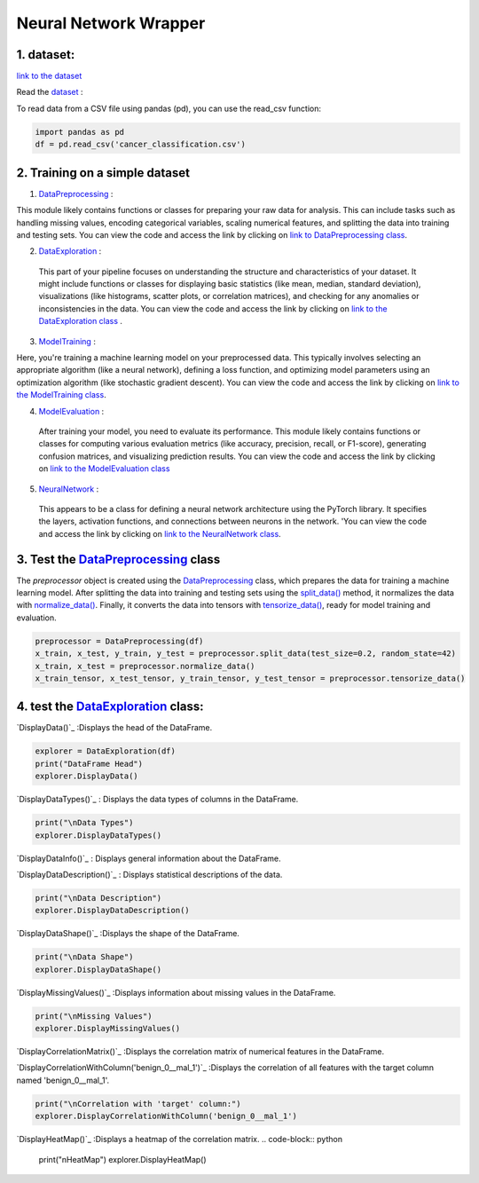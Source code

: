 Neural Network Wrapper
=======================

1. dataset:
---------

`link to the dataset <https://github.com/imadmlf/taskes/blob/main/cancer_classification.csv>`__

Read the `dataset <https://github.com/imadmlf/taskes/blob/main/cancer_classification.csv>`__ :

To read data from a CSV file using pandas (pd), you can use the read_csv function:


.. code-block:: python

    import pandas as pd 
    df = pd.read_csv('cancer_classification.csv')


2. Training on a simple dataset
-----------------------------

1. `DataPreprocessing <https://github.com/imadmlf/Neural_Network_Wrapper/blob/main/DataPreprocessing.py>`__ : 

This module likely contains functions or classes for preparing your raw data for analysis. This can include tasks such as handling missing values, encoding categorical variables, scaling numerical features, and splitting the data into training and testing sets.
You can view the code and access the link by clicking on `link to DataPreprocessing class <https://github.com/imadmlf/Neural_Network_Wrapper/blob/main/DataPreprocessing.py>`__.

2. `DataExploration <https://github.com/imadmlf/Neural_Network_Wrapper/blob/main/DataExploration.py>`__ :

 This part of your pipeline focuses on understanding the structure and characteristics of your dataset. It might include functions or classes for displaying basic statistics (like mean, median, standard deviation), visualizations (like histograms, scatter plots, or correlation matrices), and checking for any anomalies or inconsistencies in the data.
 You can view the code and access the link by clicking on `link to the DataExploration class <https://github.com/imadmlf/Neural_Network_Wrapper/blob/main/DataExploration.py>`__ .


3. `ModelTraining <https://github.com/imadmlf/Neural_Network_Wrapper/blob/main/modeltrainer.py>`__ : 

Here, you're training a machine learning model on your preprocessed data. This typically involves selecting an appropriate algorithm (like a neural network), defining a loss function, and optimizing model parameters using an optimization algorithm (like stochastic gradient descent).
You can view the code and access the link by clicking on `link to the ModelTraining class <https://github.com/imadmlf/Neural_Network_Wrapper/blob/main/modeltrainer.py>`__.


4. `ModelEvaluation <https://github.com/imadmlf/Neural_Network_Wrapper/blob/main/ModelEvaluation.py>`__ :
 After training your model, you need to evaluate its performance. This module likely contains functions or classes for computing various evaluation metrics (like accuracy, precision, recall, or F1-score), generating confusion matrices, and visualizing prediction results.
 You can view the code and access the link by clicking on `link to the ModelEvaluation class  <https://github.com/imadmlf/Neural_Network_Wrapper/blob/main/ModelEvaluation.py>`__


5. `NeuralNetwork <https://github.com/imadmlf/Neural_Network_Wrapper/blob/main/neural_network.py>`__    :

 This appears to be a class for defining a neural network architecture using the PyTorch library. It specifies the layers, activation functions, and connections between neurons in the network.
 'You can view the code and access the link by clicking on `link to the NeuralNetwork class <https://github.com/imadmlf/Neural_Network_Wrapper/blob/main/neural_network.py>`__.


.. code-block::python
    from DataPreprocessing import DataPreprocessing
    from DataExploration import DataExploration
    from ModelEvaluation import ModelEvaluation
    from ModelTraining import ModelTraining
    from neural_network import NeuralNetwork
    import torch



3. Test the `DataPreprocessing <https://github.com/imadmlf/Neural_Network_Wrapper/blob/main/DataPreprocessing.py>`__  class
-------------------------------------------------------------------------------------------------------------------------


The `preprocessor` object is created using the `DataPreprocessing`_ class, which prepares the data for training a machine learning model. After splitting the data into training and testing sets using the `split_data()`_ method, it normalizes the data with `normalize_data()`_. Finally, it converts the data into tensors with `tensorize_data()`_, ready for model training and evaluation.

.. code-block:: python

    preprocessor = DataPreprocessing(df)
    x_train, x_test, y_train, y_test = preprocessor.split_data(test_size=0.2, random_state=42)
    x_train, x_test = preprocessor.normalize_data()
    x_train_tensor, x_test_tensor, y_train_tensor, y_test_tensor = preprocessor.tensorize_data()

.. _`DataPreprocessing`: https://github.com/imadmlf/Neural_Network_Wrapper/blob/main/DataPreprocessing.py
.. _`split_data()`: https://github.com/imadmlf/Neural_Network_Wrapper/blob/main/DataPreprocessing.py#LX
.. _`normalize_data()`: https://github.com/imadmlf/Neural_Network_Wrapper/blob/main/DataPreprocessing.py#LX
.. _`tensorize_data()`: https://github.com/imadmlf/Neural_Network_Wrapper/blob/main/DataPreprocessing.py#LX



4. test the `DataExploration <https://github.com/imadmlf/Neural_Network_Wrapper/blob/main/DataExploration.py>`__ class:
------------------------------------------------------------------------------------------------------------------------

`DisplayData()`_ :Displays the head of the DataFrame.


.. code-block:: python

    explorer = DataExploration(df)
    print("DataFrame Head")
    explorer.DisplayData()


`DisplayDataTypes()`_ : Displays the data types of columns in the DataFrame.

.. code-block:: python

    print("\nData Types")
    explorer.DisplayDataTypes()


`DisplayDataInfo()`_ : Displays general information about the DataFrame.

.. code-block:: python
    print("\nData Info")
    explorer.DisplayDataInfo()

`DisplayDataDescription()`_ : Displays statistical descriptions of the data.

.. code-block:: python

    print("\nData Description")
    explorer.DisplayDataDescription()

`DisplayDataShape()`_ :Displays the shape of the DataFrame.

.. code-block:: python

    print("\nData Shape")
    explorer.DisplayDataShape()


`DisplayMissingValues()`_ :Displays information about missing values in the DataFrame.


.. code-block:: python

    print("\nMissing Values")
    explorer.DisplayMissingValues()    

`DisplayCorrelationMatrix()`_ :Displays the correlation matrix of numerical features in the DataFrame.


.. code-block:: python
    print("\nCorrelation Matrix")
    explorer.DisplayCorrelationMatrix()

`DisplayCorrelationWithColumn('benign_0__mal_1')`_ :Displays the correlation of all features with the target column named 'benign_0__mal_1'.

.. code-block:: python
    
    print("\nCorrelation with 'target' column:")
    explorer.DisplayCorrelationWithColumn('benign_0__mal_1')

`DisplayHeatMap()`_ :Displays a heatmap of the correlation matrix.
.. code-block:: python
    print("\nHeatMap")
    explorer.DisplayHeatMap()



.. _`DisplayData()`:https://github.com/imadmlf/taskes/Neural_Network_Wrapper/main/DataExploration.py#LX
.. _`DisplayDataTypes()`:https://github.com/imadmlf/taskes/Neural_Network_Wrapper/main/DataExploration.py#LX
.. _`DisplayDataInfo()`:https://github.com/imadmlf/taskes/Neural_Network_Wrapper/main/DataExploration.py#LX
.. _`DisplayDataDescription()`:https://github.com/imadmlf/taskes/Neural_Network_Wrapper/main/DataExploration.py#LX
.. _`DisplayDataShape()`:https://github.com/imadmlf/taskes/Neural_Network_Wrapper/main/DataExploration.py#LX
.. _`DisplayMissingValues()`:https://github.com/imadmlf/taskes/Neural_Network_Wrapper/main/DataExploration.py#LX
.. _`DisplayCorrelationMatrix()`:https://github.com/imadmlf/taskes/Neural_Network_Wrapper/main/DataExploration.py#LX
.. _`DisplayCorrelationWithColumn('benign_0__mal_1')`:https://github.com/imadmlf/taskes/Neural_Network_Wrapper/main/DataExploration.py#LX
.. _`DisplayHeatMap()`:https://github.com/imadmlf/taskes/Neural_Network_Wrapper/main/DataExploration.py#LX